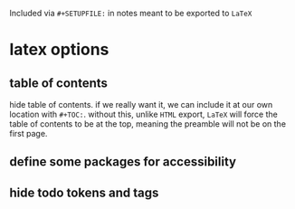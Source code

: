 #+STARTUP: content noindent

Included via ~#+SETUPFILE:~ in notes meant to be exported to ~LaTeX~

* latex options
** table of contents
hide table of contents. if we really want it, we can include it at our
own location with ~#+TOC:~.  without this, unlike ~HTML~ export,
~LaTeX~ will force the table of contents to be at the top, meaning the
preamble will not be on the first page.

#+OPTIONS: toc:nil

** define some packages for accessibility

#+LATEX_CLASS_OPTIONS: [12pt]
#+LATEX_HEADER: \usepackage[letterpaper]{geometry}
#+LATEX_HEADER: \usepackage[english]{babel}
#+LATEX_HEADER: \usepackage[tagged, highstructure]{accessibility}
#+LATEX_HEADER: \usepackage{caption}
#+LATEX_HEADER: \pdfpageattr{/StructParents 0/Tabs/S}
#+LATEX_HEADER: \captionsetup{labelformat=empty}

** hide todo tokens and tags

#+OPTIONS: todo:nil tags:nil

